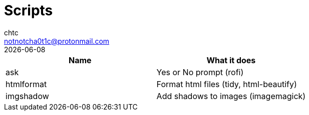 = Scripts
chtc <notnotcha0t1c@protonmail.com>
{docdate}

|===
|Name|What it does

|ask
|Yes or No prompt (rofi)

|htmlformat
|Format html files (tidy, html-beautify)

|imgshadow
|Add shadows to images (imagemagick)

|===
